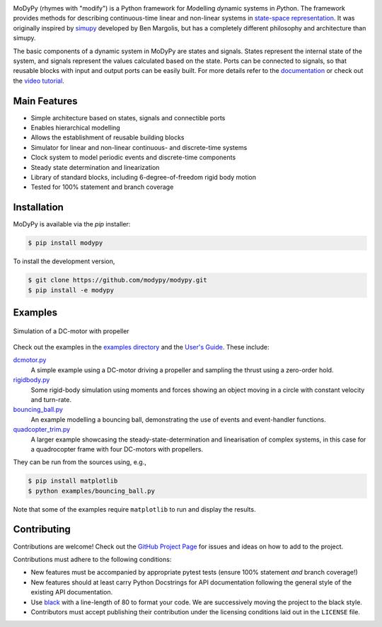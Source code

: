 .. image:: https://badge.fury.io/py/modypy.svg
    :alt: PyPi Version

.. image:: https://img.shields.io/pypi/pyversions/modypy
    :alt: PyPI - Python Version

.. image:: https://img.shields.io/github/license/modypy/modypy
    :alt: GitHub

.. image:: https://travis-ci.com/modypy/modypy.svg?branch=master
    :alt: Build Status
    :target: https://travis-ci.com/modypy/modypy

.. image:: https://readthedocs.org/projects/modypy/badge/
    :alt: ReadTheDocs Build Status
    :target: https://docs.modypy.org

.. image:: https://codecov.io/gh/modypy/modypy/branch/master/graph/badge.svg
    :alt: Code Coverage
    :target: https://codecov.io/gh/modypy/modypy

.. image:: https://www.code-inspector.com/project/22584/score/svg
    :alt: Code Quality Store

.. image:: https://www.code-inspector.com/project/22584/status/svg
    :alt: Code Grade

MoDyPy (rhymes with "modify") is a Python framework for *Mo*\ delling *dy*\ namic
systems in *Py*\ thon. The framework provides methods for describing continuous-time
linear and non-linear systems in
`state-space representation <https://en.wikipedia.org/wiki/State-space_representation>`_.
It was originally inspired by `simupy <https://github.com/simupy/simupy>`_
developed by Ben Margolis, but has a completely different philosophy and
architecture than simupy.

The basic components of a dynamic system in MoDyPy are states and signals.
States represent the internal state of the system, and signals represent the
values calculated based on the state. Ports can be connected to signals, so that
reusable blocks with input and output ports can be easily built. For more
details refer to the `documentation <https://docs.modypy.org/>`_ or check out
the `video tutorial
<https://www.youtube.com/watch?v=vlSGeh6Xx8A&list=PL8mUFT3KgUN_CRhiLKiNq1T7xLBfphDY->`_.

Main Features
-------------

- Simple architecture based on states, signals and connectible ports
- Enables hierarchical modelling
- Allows the establishment of reusable building blocks
- Simulator for linear and non-linear continuous- and discrete-time systems
- Clock system to model periodic events and discrete-time components
- Steady state determination and linearization
- Library of standard blocks, including 6-degree-of-freedom rigid body motion
- Tested for 100% statement and branch coverage

Installation
------------

MoDyPy is available via the *pip* installer:

.. code-block:: bash

  $ pip install modypy

To install the development version,

.. code-block:: bash

  $ git clone https://github.com/modypy/modypy.git
  $ pip install -e modypy

Examples
--------

.. figure:: docs/guide/06_dc_engine_sampling.png
    :align: center
    :alt: Simulation of a DC-motor with propeller

    Simulation of a DC-motor with propeller

Check out the examples in the
`examples directory <https://github.com/modypy/modypy/tree/master/examples>`_
and the `User's Guide <https://docs.modypy.org/>`_. These include:

`dcmotor.py <https://github.com/modypy/modypy/tree/master/examples/dcmotor.py>`_
    A simple example using a DC-motor driving a propeller and sampling the
    thrust using a zero-order hold.
`rigidbody.py <https://github.com/modypy/modypy/tree/master/examples/rigidbody.py>`_
    Some rigid-body simulation using moments and forces showing an object
    moving in a circle with constant velocity and turn-rate.
`bouncing_ball.py <https://github.com/modypy/modypy/tree/master/examples/bouncing_ball.py>`_
    An example modelling a bouncing ball, demonstrating the use of events and
    event-handler functions.
`quadcopter_trim.py <https://github.com/modypy/modypy/tree/master/examples/quadcopter_trim.py>`_
    A larger example showcasing the steady-state-determination and linearisation
    of complex systems, in this case for a quadrocopter frame with four
    DC-motors with propellers.

They can be run from the sources using, e.g.,

.. code-block:: bash

  $ pip install matplotlib
  $ python examples/bouncing_ball.py

Note that some of the examples require ``matplotlib`` to run and display the
results.

Contributing
------------

Contributions are welcome! Check out the
`GitHub Project Page <https://github.com/modypy/modypy>`_ for issues and
ideas on how to add to the project.

Contributions must adhere to the following conditions:

- New features must be accompanied by appropriate pytest tests (ensure 100%
  statement *and* branch coverage!)
- New features should at least carry Python Docstrings for API documentation
  following the general style of the existing API documentation.
- Use `black <https://pypi.org/project/black/>`_ with a line-length of 80 to
  format your code. We are successively moving the project to the black style.
- Contributors must accept publishing their contribution under the licensing
  conditions laid out in the ``LICENSE`` file.
